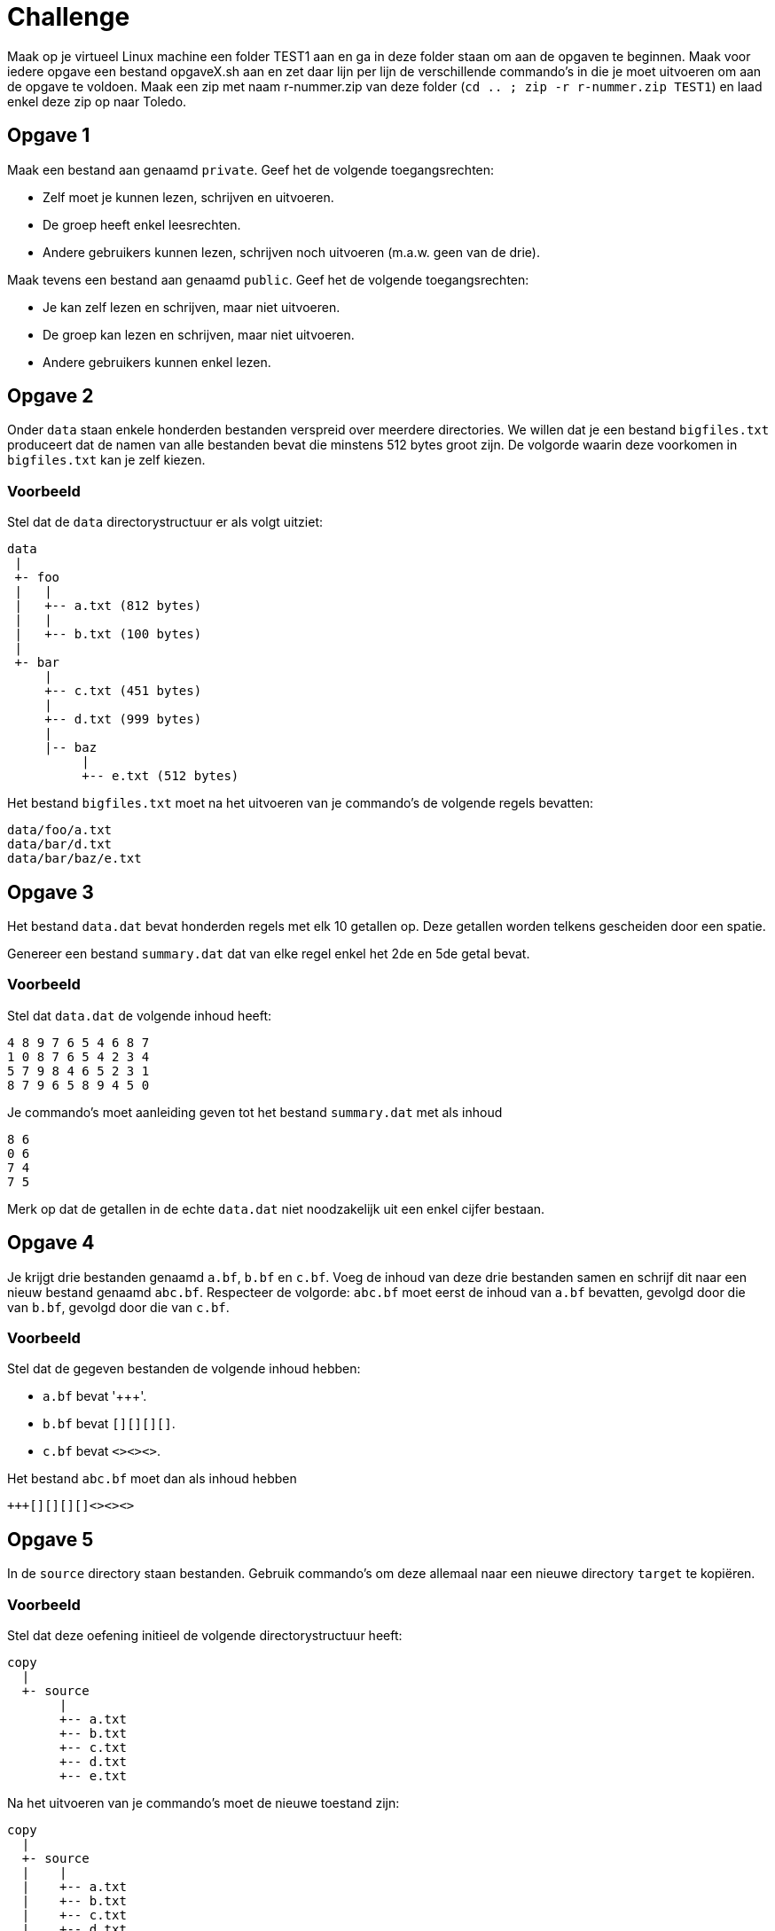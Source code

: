 = Challenge

Maak op je virtueel Linux machine een folder TEST1 aan en ga in deze folder staan om aan de opgaven te beginnen. 
Maak voor iedere opgave een bestand opgaveX.sh aan en zet daar lijn per lijn de verschillende commando's in die je moet uitvoeren om aan de opgave te voldoen. 
Maak een zip met naam r-nummer.zip van deze folder (`cd .. ; zip -r r-nummer.zip TEST1`) en laad enkel deze zip op naar Toledo.

== Opgave 1
Maak een bestand aan genaamd `private`.
Geef het de volgende toegangsrechten:

* Zelf moet je kunnen lezen, schrijven en uitvoeren.
* De groep heeft enkel leesrechten.
* Andere gebruikers kunnen lezen, schrijven noch uitvoeren (m.a.w. geen van de drie).

Maak tevens een bestand aan genaamd `public`.
Geef het de volgende toegangsrechten:

* Je kan zelf lezen en schrijven, maar niet uitvoeren.
* De groep kan lezen en schrijven, maar niet uitvoeren.
* Andere gebruikers kunnen enkel lezen.

== Opgave 2
Onder `data` staan enkele honderden bestanden verspreid over meerdere directories.
We willen dat je een bestand `bigfiles.txt` produceert dat de namen van alle bestanden bevat die minstens 512 bytes groot zijn.
De volgorde waarin deze voorkomen in `bigfiles.txt` kan je zelf kiezen.

=== Voorbeeld
Stel dat de `data` directorystructuur er als volgt uitziet:

```
data
 |
 +- foo
 |   |
 |   +-- a.txt (812 bytes)
 |   |
 |   +-- b.txt (100 bytes)
 |
 +- bar
     |
     +-- c.txt (451 bytes)
     |
     +-- d.txt (999 bytes)
     |
     |-- baz
          |
          +-- e.txt (512 bytes)
```

Het bestand `bigfiles.txt` moet na het uitvoeren van je commando's de volgende regels bevatten:

```
data/foo/a.txt
data/bar/d.txt
data/bar/baz/e.txt
```

== Opgave 3
Het bestand `data.dat` bevat honderden regels met elk 10 getallen op.
Deze getallen worden telkens gescheiden door een spatie.

Genereer een bestand `summary.dat` dat van elke regel enkel het 2de en 5de getal bevat.

=== Voorbeeld
Stel dat `data.dat` de volgende inhoud heeft:

```
4 8 9 7 6 5 4 6 8 7
1 0 8 7 6 5 4 2 3 4
5 7 9 8 4 6 5 2 3 1
8 7 9 6 5 8 9 4 5 0
```

Je commando's moet aanleiding geven tot het bestand `summary.dat` met als inhoud

```
8 6
0 6
7 4
7 5
```

Merk op dat de getallen in de echte `data.dat` niet noodzakelijk uit een enkel cijfer bestaan.

== Opgave 4
Je krijgt drie bestanden genaamd `a.bf`, `b.bf` en `c.bf`.
Voeg de inhoud van deze drie bestanden samen en schrijf dit naar een nieuw bestand genaamd `abc.bf`.
Respecteer de volgorde: `abc.bf` moet eerst de inhoud van `a.bf` bevatten, gevolgd door die van `b.bf`, gevolgd door die van `c.bf`.

=== Voorbeeld
Stel dat de gegeven bestanden de volgende inhoud hebben:

* `a.bf` bevat '\+++'.
* `b.bf` bevat `[][][][]`.
* `c.bf` bevat `<><><>`.

Het bestand `abc.bf` moet dan als inhoud hebben

```
+++[][][][]<><><>
```

== Opgave 5
In de `source` directory staan bestanden.
Gebruik commando's om deze allemaal naar een nieuwe directory `target` te kopiëren.

=== Voorbeeld
Stel dat deze oefening initieel de volgende directorystructuur heeft:

```
copy
  |
  +- source
       |
       +-- a.txt
       +-- b.txt
       +-- c.txt
       +-- d.txt
       +-- e.txt
```

Na het uitvoeren van je commando's moet de nieuwe toestand zijn:

```
copy
  |
  +- source
  |    |
  |    +-- a.txt
  |    +-- b.txt
  |    +-- c.txt
  |    +-- d.txt
  |    +-- e.txt
  |
  +- target
       |
       +-- a.txt
       +-- b.txt
       +-- c.txt
       +-- d.txt
       +-- e.txt
```

== Opgave 6
Je krijgt een bestand `secret.txt`.
Je wil dit encrypteren, zij het op een zeer rudimentaire manier, nl. door een _monoalfabetische substitutie_.
Het idee is gelukkig veel eenvoudiger dan het klinkt: elke letter moet simpelweg vervangen worden door een andere.
Onderstaande tabel geeft hier een overzicht van:

```
abcdefghijklmnopqrstuvwxyz
bgimojstwzcrhuadvlfxqeynpk
```

Deze tabel moet je als volgt interpreteren:

* `a` moet vervangen worden door `b`
* `b` moet vervangen worden door `g`
* `c` moet vervangen worden door `i`
* Enzovoort.

Schrijf het resultaat weg naar een nieuw bestand `encrypted.txt`.

Alle andere tekens (bv. cijfers, interpunctie) moeten behouden blijven.
Je mag ervan uitgaan dat `secret.txt` enkel lowercase letters bevat.
Je hoeft dus niet `A` naar `B` om te zetten, enkel `a` naar `b`.

=== Voorbeeld
Stel dat `secret.txt` onderstaande inhoud heeft:

```
xyz 123.
```

Je commando moet `encrypted.txt` genereren met als inhoud

```
npk 123.
```

== Opgave 7
Stel dat je wenst te weten of een grote download (bv. 1GB) gelukt is, m.a.w. dat elke gedownloade bit klopt.
Een manier om dat na te gaan is het bestand een tweede maal te downloaden en elke bit te vergelijken.
Dit is echter nogal inefficiënt: ter verificatie moet je een extra GB afhalen.
Vervelend is ook dat de verificatiedownload zelf fouten kan bevatten en daardoor er een kans is op vals alarm.

Een beter alternatief zou zijn dat de site waarvan je het bestand hebt gedownload ook het aantal 1-bits in het bestand zou vermelden.
Je zou dan het aantal 1-bits kunnen tellen in je gedownloade bestand en dat vergelijken met wat op de site staat. Om dit aantal voor te stellen heb je slechts 33 bits nodig.
Je ziet dat dit een hele verbetering is: om je bestand te verifiëren heb je slechts 33 bits extra te downloaden.

Er is hier echter ook weer een ernstig probleem. Stel dat er twee fouten optreden: ergens komt een 0-bit verkeerdelijk aan als een 1-bit, en later komt er tevens een 1-bit foutief aan als een 0-bit.
Hierdoor blijft het totaal aantal 1-bits onveranderd.
Een 2de fout kan dus een eerste fout als het ware "ongedaan" maken, waardoor je niet zou opmerken dat de download mislukt is.

Een betere oplossing bestaat eruit om gebruik te maken van *hashfuncties*.
We besparen je de details, maar het komt erop neer dat ook hier, zoals bij het tellen van de 1-bits, een "samenvatting" van het bestand wordt gemaakt.
Deze samenvatting is hooguit enkele tientallen bytes groot, m.a.w. verwaarloosbaar.
Kenmerkend voor hashfuncties is dat deze zeer chaotisch zijn: als er ook maar 1 bit verandert, krijg je een totaal andere samenvatting.
De kans is hierdoor immens klein dat een foute bit een voorgaande kan "neutraliseren" zoals het geval was hierboven.
Hashfuncties zijn dus een veel robuustere manier om fouten te detecteren.

Er zijn een aantal "officiële" hashfuncties die heel meticuleus ontworpen werden en bruikbaar zijn voor cryptografische doeleinden.
Ze hebben prachtige namen zoals MD5, SHA1, SHA2 en SHA3.
Voor deze opdracht zullen we SHA1 gebruiken.

Je krijgt een bestand `original.txt`.
Bereken er de SHA1 hash van in hexadecimale vorm.
Schrijf dit weg naar `hash.txt`.

## Voorbeeld

Stel dat `original.txt` het woord `abc` bevat.
Je shellscript moet dan een bestand `hash.txt` genereren met als inhoud

```
a9993e364706816aba3e25717850c26c9cd0d89d
```

Merk op dat je inderdaad een heel andere hash krijgt indien je de invoer wat verandert: `abd` geeft als hash `cb4cc28df0fdbe0ecf9d9662e294b118092a5735`, wat geen enkele gelijkenis vertoont met de andere hash.


== Opgave 8
Onder `data` staan tal van bestanden verspreid over meerdere directories.
Zoek naar alle JavaScript bestanden (bestanden met extensie `.js`) en schrijf de namen ervan naar een bestand genaamd `js-files.txt`.
De volgorde waarin deze namen voorkomen maakt niks uit.

## Voorbeeld

```
data
 |
 +- foo
 |   |
 |   +-- a.js
 |   |
 |   +-- b.py
 |
 +- bar
     |
     +-- c.rb
     |
     +-- d.js
     |
     +-- baz
          |
          +-- qux
               |
               +-- e.js
```

Je script moet het bestand `js-files.txt` aanmaken met als inhoud

```
data/foo/a.js
data/bar/d.js
data/bar/baz/qux/e.js
```

== Opgave 9

Je krijgt een bestand `input.txt`.
Je moet deze regel per regel kopiëren naar een bestand `output.txt` waarbij je alle regels weglaat die beginnen met een `\#`.
Merk op dat een regel die `#` bevat, maar niet aan het begin, mee gekopieerd moet worden.
M.a.w. `# abc` moet weggefilterd worden, maar niet `x # abc`.

## Voorbeeld

Stel dat `input.txt` onderstaande inhoud heeft:

```
abc
xyz
# tralala
12345
xyz # once more
# ...
```

Na uitvoering van je script moet er een bestand `output.txt` bestaan met als inhoud

```
abc
xyz
12345
xyz # once more
```
== Opgave 10
Je krijgt een reeks bestanden genaamd `fileNNN` met `NNN` een getal gaande `001` tot `999`.
Hernoem elk van deze bestanden naar `fileNNNb`, m.a.w. voeg een extra `b` toe aan elke bestandsnaam.

=== Voorbeeld
Stel dat je begint met bestanden
```
file001
file002
file003
```
Na je script zouden de bestanden
```
file001b
file002b
file003b
```
moeten heten.

== Opgave 11
Je krijgt een reeks bestanden genaamd `a.txt`, `b.txt`, ... , `z.txt`.
Bepaal van elk de grootte in bytes en schrijf de resultaten naar `sizes.dat`.
Elke regel van `sizes.dat` moet bestaan uit

* De grootte van het bestand in bytes
* Een of meer whitespaces (spaties, tabs, ...)
* De bestandsnaam

De volgorde waarin de bestanden opgelijst worden kan je vrij kiezen.

=== Voorbeeld

Stel dat er slechts drie bestanden zijn, dan zou een mogelijke `sizes.dat` zijn

```
139    a.txt
7867   c.txt
468    b.txt
